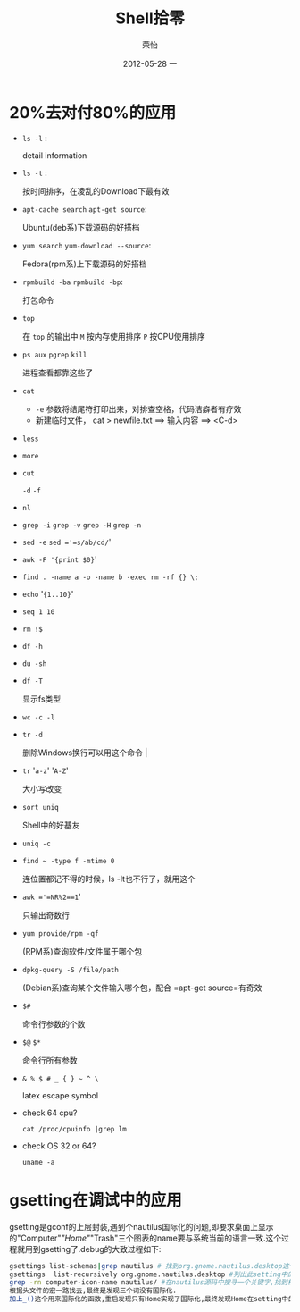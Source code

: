 #+TITLE:     Shell拾零
#+AUTHOR:    荣怡
#+EMAIL:     sqrongyi@163.com
#+DATE:      2012-05-28 一
#+DESCRIPTION:
#+KEYWORDS:
#+LANGUAGE:  en
#+OPTIONS:   H:3 num:t toc:t \n:nil @:t ::t |:t ^:{} -:t f:t *:t <:t
#+OPTIONS:   TeX:t LaTeX:t skip:nil d:nil todo:t pri:nil tags:not-in-toc
#+INFOJS_OPT: view:nil toc:nil ltoc:t mouse:underline buttons:0 path:http://orgmode.org/org-info.js
#+EXPORT_SELECT_TAGS: export
#+EXPORT_EXCLUDE_TAGS: noexport
#+LINK_UP:   
#+LINK_HOME: 
#+XSLT:
#+STYLE: <link rel="stylesheet" href="./include/css/worg.css" type="text/css" />
#+STYLE: <link rel="stylesheet" href="./include/css/worg-classic.css" type="text/css" />
#+STARTUP: showall

* 20%去对付80%的应用
    + =ls -l= :

      detail information
    + =ls -t= :

      按时间排序，在凌乱的Download下最有效
    + =apt-cache search= =apt-get source=:

      Ubuntu(deb系)下载源码的好搭档
    + =yum search= =yum-download --source=:

      Fedora(rpm系)上下载源码的好搭档
    + =rpmbuild -ba= =rpmbuild -bp=:

      打包命令
    + =top=

      在 =top= 的输出中 =M= 按内存使用排序 =P= 按CPU使用排序
    + =ps aux= =pgrep= =kill=

      进程查看都靠这些了
    + =cat=

      - =-e= 参数将结尾符打印出来，对排查空格，代码洁癖者有疗效
      - 新建临时文件， cat > newfile.txt ==> 输入内容 ==> <C-d>
    + =less=

    + =more=

    + =cut=

      =-d= =-f=
    + =nl=

    + =grep -i= =grep -v= =grep -H= =grep -n=

    + =sed -e= =sed ='=s/ab/cd/='

    + =awk -F '{print $0}='

    + =find . -name a -o -name b -exec rm -rf {} \;= 

    + =echo= '={1..10}='

    + =seq 1 10=

    + =rm !$=

    + =df -h=

    + =du -sh=

    + =df -T=

      显示fs类型
    + =wc -c -l=

    + =tr -d=

      删除Windows换行可以用这个命令                                |
    + =tr= '=a-z=' '=A-Z='

      大小写改变                                     
    + =sort uniq=

      Shell中的好基友
    + =uniq -c=

    + =find ~ -type f -mtime 0=

      连位置都记不得的时候，ls -lt也不行了，就用这个 
    + =awk ='=NR%2==1='

      只输出奇数行                                   
    + =yum provide/rpm -qf=

      (RPM系)查询软件/文件属于哪个包
    + =dpkg-query -S /file/path=

      (Debian系)查询某个文件输入哪个包，配合 =apt-get source=有奇效
    + =$#=

      命令行参数的个数                               
    + =$@= =$*=

      命令行所有参数                                 
    + =& % $ # _ { } ~ ^ \=

      latex escape symbol
    + check 64 cpu?
      
      =cat /proc/cpuinfo |grep lm=
    
    + check OS 32 or 64?
      
      =uname -a=
    
    

* gsetting在调试中的应用
  gsetting是gconf的上层封装,遇到个nautilus国际化的问题,即要求桌面上显示的"Computer"/"Home"/"Trash"三个图表的name要与系统当前的语言一致.这个过程就用到gsetting了.debug的大致过程如下:

  #+begin_src bash
  gsettings list-schemas|grep nautilus # 找到org.gnome.nautilus.desktop这个setting name
  gsettings  list-recursively org.gnome.nautilus.desktop #列出此setting中的所有选项以及选项当前的值
  grep -rn computer-icon-name nautilus/ #在nautilus源码中搜寻一个关键字,找到相关代码文件,最终定位在./libnautilus-private/nautilus-global-preferences.h文件中
  根据头文件的宏一路找去,最终是发现三个词没有国际化.
  加上_()这个用来国际化的函数,重启发现只有Home实现了国际化,最终发现Home在setting中的name为空值,尝试将另外对应两项也设为空值看看,成功!
  #+end_src

